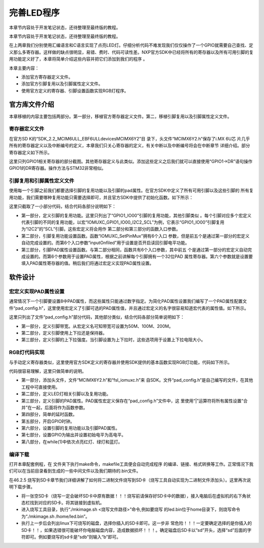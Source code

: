 .. vim: syntax=rst

完善LED程序
------------------------------------------

本章节内容处于开发笔记状态，还待整理至最终版的教程。

本章节内容处于开发笔记状态，还待整理至最终版的教程。

在上两章我们分别使用汇编语言和C语言实现了点亮LED灯。仔细分析代码不难发现我们仅仅操作了一个GPIO就需要自己查找、定义那么多寄存器。这样做的缺点很明显，易错、费时、代码可读性差。NXP官方SDK中已经将所有的寄存器以及所有可用引脚的复用功能定义好了，本章将简单介绍这些内容并把它们添加到我们的程序
。

本章主要内容：

-  添加官方寄存器定义文件。

-  添加官方引脚复用以及引脚属性定义文件。

-  使用官方定义的寄存器、引脚设置函数实现RGB灯程序。





官方库文件介绍
~~~~~~~~~~~~~~~~~~~~~~~~~~~~~~~~~~~~~~~~~~

本章移植的内容主要包括两部分。第一部分，移植官方寄存器定义文件。第二，移植引脚复用以及引脚属性定义文件。

寄存器定义文件
^^^^^^^^^^^^^^^^^^^^^^^^^^^^^^^^^^^^^^^^^^

在官方SD
K的“SDK_2.2_MCIM6ULL_EBF6ULL\devices\MCIMX6Y2”目
录下，头文件“MCIMX6Y2.h”保存了i.MX 6U芯
片几乎所有的寄存器定义以及中断编号的定义，本章我们只关心寄存器的定义，有关中断以及中断编号将会在中断章节
详细介绍。部分寄存器定义如下所示。




.. code-block:: c
   :caption: 寄存器定义
   :linenos:

    typedef struct {
        __IO uint32_t DR;     /**< GPIO data register, offset: 0x0 */
        __IO uint32_t GDIR;   /**< GPIO direction register, offset: 0x4 */
        __I  uint32_t PSR;    /**< GPIO pad status register, offset: 0x8 */
        __IO uint32_t ICR1;   /**< GPIO interrupt configuration register1,*/
        __IO uint32_t ICR2;   /**< GPIO interrupt configuration register2, */
        __IO uint32_t IMR;   /**< GPIO interrupt mask register, offset: 0x14 */
        __IO uint32_t ISR; /**< GPIO interrupt status register, offset: 0x18 */
        __IO uint32_t EDGE_SEL;/**< GPIO edge select register, offset: 0x1C */
    } GPIO_Type;

    /*********************以下代码省略***************************8*/
    /** Peripheral GPIO1 base address */
    #define GPIO1_BASE                               (0x209C000u)
    /** Peripheral GPIO1 base pointer */
    #define GPIO1                                    ((GPIO_Type *)GPIO1_BASE)



这里只列GPIO1相关寄存器的部分截图。其他寄存器定义与此类似。添加这些定义之后我们就可以直接使用“GPIO1->DR”语句操作GPIO1的DR寄存器。操作方法与STM32非常相似。

引脚复用和引脚属性定义文件
^^^^^^^^^^^^^^^^^^^^^^^^^^^^^^^^^^^^^^^


使用每一个引脚之前我们都要选择引脚的复用功能以及引脚的pad属性。在官方SDK中定义了所有可用引脚以及这些引脚的
所有复用功能，我们需要哪种复用功能只需要选择即可，并且官方SDK中提供了初始化函数。如下所示：



.. code-block:: c
   :caption: 引脚复用与PAD属性定义（fsl_iomuxc.h）
   :linenos:

    /***************************第一部分***************************/
    #define IOMUXC_GPIO1_IO00_I2C2_SCL \       
     0x020E005CU, 0x0U, 0x020E05ACU, 0x1U, 0x020E02E8U
    #define IOMUXC_GPIO1_IO00_GPT1_CAPTURE1L \       
    0x020E005CU, 0x1U, 0x020E058CU, 0x0U, 0x020E02E8U
    #define IOMUXC_GPIO1_IO00_ANATOP_OTG1_IDL   \     
    0x020E005CU, 0x2U, 0x020E04B8U, 0x0U, 0x020E02E8U
    #define IOMUXC_GPIO1_IO00_ENET1_REF_CLK1L  \      
    0x020E005CU, 0x3U, 0x020E0574U, 0x0U, 0x020E02E8U
    #define IOMUXC_GPIO1_IO00_MQS_RIGHTL  \      
    0x020E005CU, 0x4U, 0x00000000U, 0x0U, 0x020E02E8U
    #define IOMUXC_GPIO1_IO00_GPIO1_IO00L  \      
    0x020E005CU, 0x5U, 0x00000000U, 0x0U, 0x020E02E8U
    #define IOMUXC_GPIO1_IO00_ENET1_1588_EVENT0_INL \       
    0x020E005CU, 0x6U, 0x00000000U, 0x0U, 0x020E02E8U
    #define IOMUXC_GPIO1_IO00_SRC_SYSTEM_RESETL  \      
    0x020E005CU, 0x7U, 0x00000000U, 0x0U, 0x020E02E8U
    #define IOMUXC_GPIO1_IO00_WDOG3_WDOG_BL   \     
    0x020E005CU, 0x8U, 0x00000000U, 0x0U, 0x020E02E8U
    #define IOMUXC_GPIO1_IO01_I2C2_SDAL    \    
    0x020E0060U, 0x0U, 0x020E05B0U, 0x1U, 0x020E02ECU
    #define IOMUXC_GPIO1_IO01_GPT1_COMPARE1L  \      
    0x020E0060U, 0x1U, 0x00000000U, 0x0U, 0x020E02ECU
    #define IOMUXC_GPIO1_IO01_USB_OTG1_OCL    \    
    0x020E0060U, 0x2U, 0x020E0664U, 0x0U, 0x020E02ECU

    /***************************第二部分***************************/
    static inline void IOMUXC_SetPinMux(uint32_t muxRegister,
                                        uint32_t muxMode,
                                        uint32_t inputRegister,
                                        uint32_t inputDaisy,
                                        uint32_t configRegister,
                                        uint32_t inputOnfield)
    {
        *((volatile uint32_t *)muxRegister) =
    IOMUXC_SW_MUX_CTL_PAD_MUX_MODE(muxMode) |\
        IOMUXC_SW_MUX_CTL_PAD_SION(inputOnfield);

        if (inputRegister)
        {
        *((volatile uint32_t *)inputRegister) = \
        IOMUXC_SELECT_INPUT_DAISY(inputDaisy);
        }
    }


    /***************************第三部分***************************/
    static inline void IOMUXC_SetPinConfig(uint32_t muxRegister,
                                            uint32_t muxMode,
                                            uint32_t inputRegister,
                                            uint32_t inputDaisy,
                                            uint32_t configRegister,
                                            uint32_t configValue)
    {
        if (configRegister)
        {
            *((volatile uint32_t *)configRegister) = configValue;
        }
    }



这里只截取了一小部分代码，结合代码各部分说明如下：

-  第一部分，定义引脚的复用功能。这里只列出了“GPIO1_IO00”引脚的复用功能，其他引脚类似
   。每个引脚对应多个宏定义代表引脚的不同的复用功能，以宏“IOMUXC_GPIO1_IO00_I2C2_SCL”为例，它表示“GPIO1_IO00”引脚复用为“I2C2”的“SCL”引脚。这些宏定义将会用作
   第二部分和第三部分的函数入口参数。

-  第二部分，引脚复用功能设置函数。函数“IOMUXC_SetPinMux”拥有6个入口
   参数，但是前五个是通过第一部分的宏定义自动完成设置的。而第6个入口参数“inputOnfiled”用于设置是否开启读回引脚电平功能。

-  第三部分，引脚PAD属性设置函数。与第二部分相同，函数共有6个入口参数，其中前五
   个是通过第一部分的宏定义自动完成设置的。而第6个参数用于设置PAD属性，根据之前讲解每个引脚拥有一个32位PAD
   属性寄存器。第六个参数就是设置要填入PAD属性寄存器的值。稍后我们将通过宏定义实现PAD属性设置。

软件设计
~~~~~~~~~~~~~~~~~~~~~~~~

宏定义实现PAD属性设置
^^^^^^^^^^^^^^^^^^^^^^^^^^^^^^^^^^^^^^^^^^^^^^^^^^^^^^^^^^^^^^^^^^^^^^^^

通常情况下一个引脚要设置8中PAD属性，而这些属性只能通过数字指定。为简化PAD属性设置我们编写了一个PAD属性配置文件“pad_config.h”，这里使用宏定义了引脚可选的PAD属性值，并且通过宏定义的名字很容易知道宏代表的属性值。如下所示。


.. code-block:: c
   :caption: 引脚复用与PAD属性定义（fsl_iomuxc.h）
   :linenos:

    /*********************第一部分*******************/
     /* SPEED 带宽配置 */
     #define SPEED_0_LOW_50MHz       IOMUXC_SW_PAD_CTL_PAD_SPEED(0)
     #define SPEED_1_MEDIUM_100MHz   IOMUXC_SW_PAD_CTL_PAD_SPEED(1)
     #define SPEED_2_MEDIUM_100MHz   IOMUXC_SW_PAD_CTL_PAD_SPEED(2)
     #define SPEED_3_MAX_200MHz      IOMUXC_SW_PAD_CTL_PAD_SPEED(3)

     /*********************第二部分*******************/
     /* PUE 选择使用保持器还是上下拉 */
     #define PUE_0_KEEPER_SELECTED       IOMUXC_SW_PAD_CTL_PAD_PUE(0)   
     #define PUE_1_PULL_SELECTED         IOMUXC_SW_PAD_CTL_PAD_PUE(1)   
    
     /*********************第三部分*******************/
     /* PUS 上下拉配置 */
     #define PUS_0_100K_OHM_PULL_DOWN  IOMUXC_SW_PAD_CTL_PAD_PUS(0)     
     #define PUS_1_47K_OHM_PULL_UP     IOMUXC_SW_PAD_CTL_PAD_PUS(1)   
     #define PUS_2_100K_OHM_PULL_UP    IOMUXC_SW_PAD_CTL_PAD_PUS(2)   
     #define PUS_3_22K_OHM_PULL_UP     IOMUXC_SW_PAD_CTL_PAD_PUS(3)



这里只列出了文件“pad_config.h”部分代码，其他部分类似，结合代码各部分简单说明如下：

-  第一部分，定义引脚带宽。从宏定义名可知带宽可设置为50M、100M、200M。

-  第二部分，定义引脚使用上下拉还是保持器。

-  第三部分，定义引脚的上下拉强度。当引脚设置为上下拉时，这些选项用于设置上下拉电阻大小。

RGB灯代码实现
^^^^^^^^^^^^^^^^^^^^^^^^^^^^^^^^^^^^^^^^^^^^^^^^

与手动定义寄存器类似，这里使用官方SDK定义的寄存器并使用SDK提供的基本函数实现RGB灯功能，代码如下所示。


.. code-block:: c
   :caption: RGB灯实现代码
   :linenos:

    /*************************第一部分************************/
     #include "MCIMX6Y2.h"
     #include "fsl_iomuxc.h"
     #include "pad_config.h"
    
     /*************************第二部分************************/
     /*LED GPIO端口、引脚号及IOMUXC复用宏定义*/
     #define RGB_RED_LED_GPIO                GPIO1
     #define RGB_RED_LED_GPIO_PIN            (4U)
     #define RGB_RED_LED_IOMUXC              IOMUXC_GPIO1_IO04_GPIO1_IO04
    
     #define RGB_GREEN_LED_GPIO              GPIO4
     #define RGB_GREEN_LED_GPIO_PIN          (20U)
     #define RGB_GREEN_LED_IOMUXC            IOMUXC_CSI_HSYNC_GPIO4_IO20
    
     #define RGB_BLUE_LED_GPIO               GPIO4
     #define RGB_BLUE_LED_GPIO_PIN           (19U)
     #define RGB_BLUE_LED_IOMUXC             IOMUXC_CSI_VSYNC_GPIO4_IO19
    
    
     /*************************第三部分************************/
     /* 所有引脚均使用同样的PAD配置 */
     #define LED_PAD_CONFIG_DATA            (SRE_0_SLOW_SLEW_RATE| \
                                             DSE_6_R0_6| \
                                             SPEED_2_MEDIUM_100MHz| \
                                             ODE_0_OPEN_DRAIN_DISABLED| \
                                             PKE_0_PULL_KEEPER_DISABLED| \
                                             PUE_0_KEEPER_SELECTED| \
                                             PUS_0_100K_OHM_PULL_DOWN| \
                                             HYS_0_HYSTERESIS_DISABLED)   
         /* 配置说明 : */
         /* 转换速率: 转换速率慢
           驱动强度: R0/6 
           带宽配置 : medium(100MHz)
           开漏配置: 关闭 
           拉/保持器配置: 关闭
           拉/保持器选择: 保持器（上面已关闭，配置无效）
           上拉/下拉选择: 100K欧姆下拉（上面已关闭，配置无效）
           滞回器配置: 关闭 */  
    
     /*************************第四部分************************/
     /*简单延时函数*/
     void delay(uint32_t count)
     {
         volatile uint32_t i = 0;
         for (i = 0; i < count; ++i)
         {
             __asm("NOP"); /* 调用nop空指令 */
         }
     }
    
    
     int main()
     {
         /*************************第五部分************************/
         CCM_CCGR1_CG13(0x3);//开启GPIO1的时钟
         CCM_CCGR3_CG6(0x3); //开启GPIO4的时钟
    
         /*************************第六部分************************/
         /*设置 红灯 引脚的复用功能以及PAD属性*/
         IOMUXC_SetPinMux(RGB_RED_LED_IOMUXC,0);     
         IOMUXC_SetPinConfig(RGB_RED_LED_IOMUXC, LED_PAD_CONFIG_DATA); 
    
         /*设置 绿灯 引脚的复用功能以及PAD属性*/
         IOMUXC_SetPinMux(RGB_GREEN_LED_IOMUXC,0);     
         IOMUXC_SetPinConfig(RGB_GREEN_LED_IOMUXC, LED_PAD_CONFIG_DATA); 
    
         /*设置 蓝灯 引脚的复用功能以及PAD属性*/
         IOMUXC_SetPinMux(RGB_BLUE_LED_IOMUXC,0);     
         IOMUXC_SetPinConfig(RGB_BLUE_LED_IOMUXC, LED_PAD_CONFIG_DATA); 
    
         /*************************第七部分************************/
         GPIO1->GDIR |= (1<<4);  //设置GPIO1_04为输出模式
         GPIO1->DR |= (1<<4);    //设置GPIO1_04输出电平为高电平
    
         GPIO4->GDIR |= (1<<20);  //设置GPIO4_20为输出模式
         GPIO4->DR |= (1<<20);    //设置GPIO4_20输出电平为高电平
    
         GPIO4->GDIR |= (1<<19);  //设置GPIO4_19为输出模式
         GPIO4->DR |= (1<<19);    //设置GPIO4_19输出电平为高电平
    
         /*************************第八部分************************/
         while(1)
         {
              GPIO1->DR &= ~(1<<4); //红灯亮
              delay(0xFFFFF);
              GPIO1->DR |= (1<<4); //红灯灭
    
              GPIO4->DR &= ~(1<<20); //绿灯亮
              delay(0xFFFFF);
              GPIO4->DR |= (1<<20); //绿灯灭
    
              GPIO4->DR &= ~(1<<19); //蓝灯亮
              delay(0xFFFFF);
              GPIO4->DR |= (1<<19); //蓝灯灭
         }
         return 0;    
     }




代码很容易理解，这里只做简单的说明。

-  第一部分，添加头文件，文件“MCIMX6Y2.h”和“fsl_iomuxc.h”来
   自SDK。文件“pad_config.h”是自己编写的文件，在其他工程中可直接使用。

-  第二部分，定义LED灯相关引脚以及复用功能。

-  第三部分，定义引脚的PAD属性。PAD属性宏定义保存在“pad_config.h”文件中，这
   里使用“|”运算符将所有属性设置“合并”在一起，后面将作为函数参数。

-  第四部分，简单的延时函数。

-  第五部分，开启GPIO时钟。

-  第六部分，设置引脚的复用功能以及引脚PAD属性。

-  第七部分，设置GPIO为输出并设置初始电平为高电平。

-  第八部分，在while(1)中依次点亮红灯、绿灯和蓝灯。

编译下载
^^^^^^^^^^^^^^^^^^^^^^^^^^^^^^^^^^^^

打开本章配套例程，在 文件夹下执行make命令，makefile工具便会自动完成程序
的编译、链接、格式转换等工作。正常情况下我们可以在当前目录看到生成的一些中间文件以及我们期待的.bin文件。

在46.2.5 烧写到SD卡章节我们详细讲解了如何将二进制文件烧写到SD卡（烧写工具自动实现为二进制文件添加头）。这里再次说明下载步骤。

-  将一张空SD卡（烧写一定会破坏SD卡中原有数据！！！烧写前请保存好SD卡中的数据），接入电脑后在虚拟机的右下角状态栏找到对应的SD卡。将其链接到虚拟机。

-  进入烧写工具目录，执行“./mkimage.sh <烧写文件路径>”命令,例如要烧写
   的led.bin位于home目录下，则烧写命令为“./mkimage.sh /home/led.bin”。

-  执行上一步后会列出linux下可烧写的磁盘，选择你插入的SD卡即可。这一步非
   常危险！！！一定要确定选择的是你插入的SD卡！！，如果选错很可能破坏你电脑磁盘内容，造成数据损坏！！！。确定磁盘后SD卡以“sd”开头，选择“sd”后面的字符即可。例如要烧写的sd卡是“sdb”则输入“b”即可。
